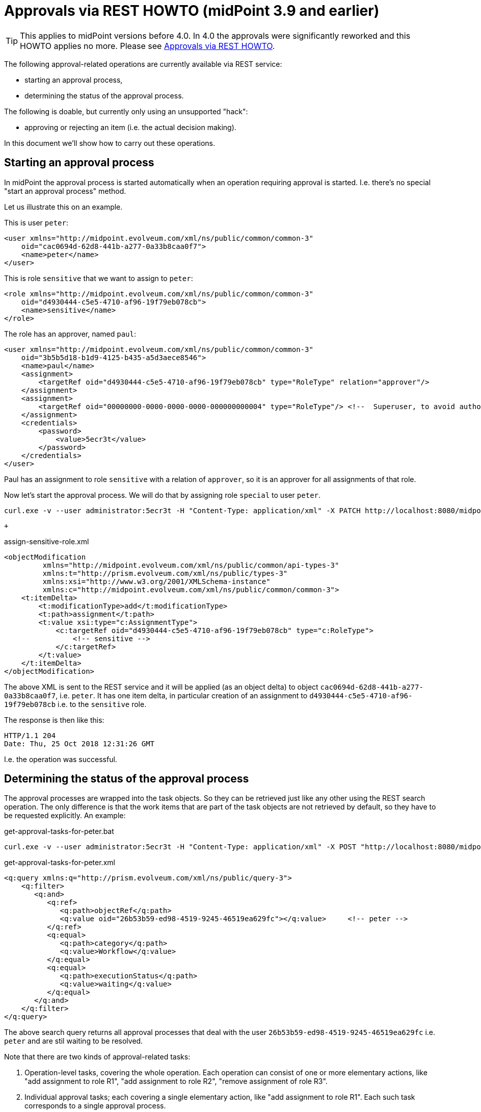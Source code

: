= Approvals via REST HOWTO (midPoint 3.9 and earlier)
:page-nav-title: 3.9 and earlier
:page-wiki-name: Approvals via REST HOWTO (midPoint 3.9 and earlier)
:page-wiki-id: 26870182
:page-wiki-metadata-create-user: mederly
:page-wiki-metadata-create-date: 2018-10-25T23:28:25.451+02:00
:page-wiki-metadata-modify-user: mederly
:page-wiki-metadata-modify-date: 2020-11-25T11:15:37.353+01:00
:page-obsolete: true
:page-replaced-by: ../

[TIP]
====
This applies to midPoint versions before 4.0.
In 4.0 the approvals were significantly reworked and this HOWTO applies no more.
Please see xref:/midpoint/guides/approvals-via-rest-howto/[Approvals via REST HOWTO].
====

The following approval-related operations are currently available via REST service:

* starting an approval process,

* determining the status of the approval process.

The following is doable, but currently only using an unsupported "hack":

* approving or rejecting an item (i.e. the actual decision making).

In this document we'll show how to carry out these operations.


== Starting an approval process

In midPoint the approval process is started automatically when an operation requiring approval is started.
I.e. there's no special "start an approval process" method.

Let us illustrate this on an example.

This is user `peter`:

[source,xml]
----
<user xmlns="http://midpoint.evolveum.com/xml/ns/public/common/common-3"
    oid="cac0694d-62d8-441b-a277-0a33b8caa0f7">
    <name>peter</name>
</user>
----

This is role `sensitive` that we want to assign to `peter`:

[source,xml]
----
<role xmlns="http://midpoint.evolveum.com/xml/ns/public/common/common-3"
    oid="d4930444-c5e5-4710-af96-19f79eb078cb">
    <name>sensitive</name>
</role>
----

The role has an approver, named `paul`:

[source,xml]
----
<user xmlns="http://midpoint.evolveum.com/xml/ns/public/common/common-3"
    oid="3b5b5d18-b1d9-4125-b435-a5d3aece8546">
    <name>paul</name>
    <assignment>
        <targetRef oid="d4930444-c5e5-4710-af96-19f79eb078cb" type="RoleType" relation="approver"/>
    </assignment>
    <assignment>
        <targetRef oid="00000000-0000-0000-0000-000000000004" type="RoleType"/> <!--  Superuser, to avoid authorization issues -->
    </assignment>
    <credentials>
        <password>
            <value>5ecr3t</value>
        </password>
    </credentials>
</user>
----

Paul has an assignment to role `sensitive` with a relation of `approver`, so it is an approver for all assignments of that role.

Now let's start the approval process.
We will do that by assigning role `special` to user `peter`.

[source]
----
curl.exe -v --user administrator:5ecr3t -H "Content-Type: application/xml" -X PATCH http://localhost:8080/midpoint/ws/rest/users/cac0694d-62d8-441b-a277-0a33b8caa0f7 -d @assign-sensitive-role.xml
----

 +

.assign-sensitive-role.xml
[source,xml]
----
<objectModification
         xmlns="http://midpoint.evolveum.com/xml/ns/public/common/api-types-3"
         xmlns:t="http://prism.evolveum.com/xml/ns/public/types-3"
         xmlns:xsi="http://www.w3.org/2001/XMLSchema-instance"
         xmlns:c="http://midpoint.evolveum.com/xml/ns/public/common/common-3">
    <t:itemDelta>
        <t:modificationType>add</t:modificationType>
        <t:path>assignment</t:path>
        <t:value xsi:type="c:AssignmentType">
            <c:targetRef oid="d4930444-c5e5-4710-af96-19f79eb078cb" type="c:RoleType">
                <!-- sensitive -->
            </c:targetRef>
        </t:value>
    </t:itemDelta>
</objectModification>
----

The above XML is sent to the REST service and it will be applied (as an object delta) to object `cac0694d-62d8-441b-a277-0a33b8caa0f7`, i.e. `peter`. It has one item delta, in particular creation of an assignment to `d4930444-c5e5-4710-af96-19f79eb078cb` i.e. to the `sensitive` role.

The response is then like this:

[source]
----
HTTP/1.1 204
Date: Thu, 25 Oct 2018 12:31:26 GMT
----

I.e. the operation was successful.

== Determining the status of the approval process

The approval processes are wrapped into the task objects.
So they can be retrieved just like any other using the REST search operation.
The only difference is that the work items that are part of the task objects are not retrieved by default, so they have to be requested explicitly.
An example:

.get-approval-tasks-for-peter.bat
[source]
----
curl.exe -v --user administrator:5ecr3t -H "Content-Type: application/xml" -X POST "http://localhost:8080/midpoint/ws/rest/tasks/search?include=workflowContext%%2FworkItem" -d @get-approval-tasks-for-peter.xml
----

.get-approval-tasks-for-peter.xml
[source,xml]
----
<q:query xmlns:q="http://prism.evolveum.com/xml/ns/public/query-3">
    <q:filter>
       <q:and>
          <q:ref>
             <q:path>objectRef</q:path>
             <q:value oid="26b53b59-ed98-4519-9245-46519ea629fc"></q:value>	<!-- peter -->
          </q:ref>
          <q:equal>
             <q:path>category</q:path>
             <q:value>Workflow</q:value>
          </q:equal>
          <q:equal>
             <q:path>executionStatus</q:path>
             <q:value>waiting</q:value>
          </q:equal>
       </q:and>
    </q:filter>
</q:query>
----

The above search query returns all approval processes that deal with the user `26b53b59-ed98-4519-9245-46519ea629fc` i.e. `peter` and are stil waiting to be resolved.

Note that there are two kinds of approval-related tasks:

. Operation-level tasks, covering the whole operation.
Each operation can consist of one or more elementary actions, like "add assignment to role R1", "add assignment to role R2", "remove assignment of role R3".

. Individual approval tasks; each covering a single elementary action, like "add assignment to role R1".
Each such task corresponds to a single approval process.

The above query would result in the following (some comments added):

[source,xml]
----
<t:object xmlns:t="http://prism.evolveum.com/xml/ns/public/types-3" xmlns="http://midpoint.evolveum.com/xml/ns/public/common/common-3" xmlns:apti="http://midpoint.evolveum.com/xml/ns/public/common/api-types-3" xmlns:c="http://midpoint.evolveum.com/xml/ns/public/common/common-3" xmlns:icfs="http://midpoint.evolveum.com/xml/ns/public/connector/icf-1/resource-schema-3" xmlns:org="http://midpoint.evolveum.com/xml/ns/public/common/org-3" xmlns:q="http://prism.evolveum.com/xml/ns/public/query-3" xmlns:ri="http://midpoint.evolveum.com/xml/ns/public/resource/instance-3" xmlns:xsi="http://www.w3.org/2001/XMLSchema-instance" xsi:type="apti:ObjectListType">

    <!-- This is elementary operation-level task. It deals with the assigning of "sensitive" role to user "peter". -->

    <apti:object oid="3cc5c1f4-040d-40b1-9a72-27539bc83681" version="2" xsi:type="c:TaskType">
        <name>Approval of: Assigning role "sensitive" to user "peter"</name>
        <taskIdentifier>1540504610111-0-1</taskIdentifier>
        <ownerRef oid="00000000-0000-0000-0000-000000000002" relation="org:default" type="c:UserType"/>
        <channel>http://midpoint.evolveum.com/xml/ns/public/model/channels-3#rest</channel>
        <parent>1540504610068-0-1</parent>
        <executionStatus>waiting</executionStatus>
        <waitingReason>other</waitingReason>
        <category>Workflow</category>
        <handlerUri>http://midpoint.evolveum.com/xml/ns/public/workflow/process-instance-shadow/handler-3</handlerUri>
        <resultStatus>in_progress</resultStatus>
        <objectRef oid="cac0694d-62d8-441b-a277-0a33b8caa0f7" relation="org:default" type="c:UserType"/>		<!-- peter -->
        <progress>0</progress>
        <recurrence>single</recurrence>
        <binding>tight</binding>
        <schedule/>
        <workflowContext>
            <processInstanceId>10114</processInstanceId>			<!-- this is process instance ID in Activiti -->
            <processName>ItemApproval</processName>
            <processInstanceName>Assigning role "sensitive" to user "peter"</processInstanceName>
            <localizableProcessInstanceName xsi:type="c:SingleLocalizableMessageType">	<!-- this is the process name in localizable form -->
                <key>DefaultPolicyConstraint.Short.assignmentModification.toBeAdded</key>
                <argument>
                    <localizable xsi:type="c:SingleLocalizableMessageType">
                        <key>ObjectSpecification</key>
                        <argument>
                            <localizable xsi:type="c:SingleLocalizableMessageType">
                                <key>ObjectTypeLowercase.RoleType</key>
                                <fallbackMessage>RoleType</fallbackMessage>
                            </localizable>
                        </argument>
                        <argument>
                            <value>sensitive</value>
                        </argument>
                    </localizable>
                </argument>
                <argument>
                    <localizable xsi:type="c:SingleLocalizableMessageType">
                        <key>ObjectSpecification</key>
                        <argument>
                            <localizable xsi:type="c:SingleLocalizableMessageType">
                                <key>ObjectTypeLowercase.UserType</key>
                                <fallbackMessage>UserType</fallbackMessage>
                            </localizable>
                        </argument>
                        <argument>
                            <value>peter</value>
                        </argument>
                    </localizable>
                </argument>
            </localizableProcessInstanceName>
            <startTimestamp>2018-10-25T23:56:50.066+02:00</startTimestamp>
            <requesterRef oid="00000000-0000-0000-0000-000000000002" relation="org:default" type="c:UserType"/>
            <objectRef oid="cac0694d-62d8-441b-a277-0a33b8caa0f7" relation="org:default" type="c:UserType"/>		<!-- peter -->
            <targetRef oid="d4930444-c5e5-4710-af96-19f79eb078cb" relation="org:default" type="c:RoleType"/>		<!-- sensitive -->
            <stageNumber>1</stageNumber>
            <changeProcessor>com.evolveum.midpoint.wf.impl.processors.primary.PrimaryChangeProcessor</changeProcessor>
            <processInterface>itemApprovalProcessInterface</processInterface>
            <processorSpecificState xsi:type="c:WfPrimaryChangeProcessorStateType">
                <changeAspect>com.evolveum.midpoint.wf.impl.processors.primary.policy.PolicyRuleBasedAspect</changeAspect>
                <deltasToProcess>	<!-- this is delta to be approved/rejected -->
                    <focusPrimaryDelta>
                        <t:changeType>modify</t:changeType>
                        <t:objectType>c:UserType</t:objectType>
                        <t:oid>cac0694d-62d8-441b-a277-0a33b8caa0f7</t:oid>
                        <t:itemDelta>
                            <t:modificationType>add</t:modificationType>
                            <t:path>c:assignment</t:path>
                            <t:value>
                                <targetRef oid="d4930444-c5e5-4710-af96-19f79eb078cb" type="c:RoleType"/>
                            </t:value>
                        </t:itemDelta>
                    </focusPrimaryDelta>
                </deltasToProcess>
            </processorSpecificState>
            <processSpecificState xsi:type="c:ItemApprovalProcessStateType">
                <approvalSchema>	<!-- this is the approval schema according to which the approval(s) are being gathered: in this case, it is a simple one-step approval -->
                    <stage id="1">
                        <number>1</number>
                        <approverRef oid="3b5b5d18-b1d9-4125-b435-a5d3aece8546" relation="org:default" type="c:UserType"/>
                        <outcomeIfNoApprovers>reject</outcomeIfNoApprovers>
                        <groupExpansion>byClaimingWorkItem</groupExpansion>
                    </stage>
                </approvalSchema>
                <policyRules/>
            </processSpecificState>
            <event xsi:type="c:CaseCreationEventType">		<!-- events related to this process; currently here is only the 'process started' event -->
                <timestamp>2018-10-25T23:56:50.066+02:00</timestamp>
                <initiatorRef oid="00000000-0000-0000-0000-000000000002" relation="org:default" type="c:UserType">
                    <targetName>administrator</targetName>
                </initiatorRef>
            </event>
            <workItem>		<!-- currently open work items -->
                <externalId>10217</externalId>
                <name>Assigning role "sensitive" to user "peter"</name>
                <createTimestamp>2018-10-25T23:56:50.136+02:00</createTimestamp>
                <assigneeRef oid="3b5b5d18-b1d9-4125-b435-a5d3aece8546" type="c:UserType">
                    <targetName>paul</targetName>
                </assigneeRef>
                <originalAssigneeRef oid="3b5b5d18-b1d9-4125-b435-a5d3aece8546" type="c:UserType">
                    <targetName>paul</targetName>
                </originalAssigneeRef>
                <stageNumber>1</stageNumber>
            </workItem>
        </workflowContext>
    </apti:object>

	<!-- This is the "umbrella task"; actually it wraps only a single elementary operation-level task, described above -->

    <apti:object oid="dbaa9640-3c80-4451-8abf-010b3f24b8d9" version="1" xsi:type="c:TaskType">
        <name>Approving and executing change of user "peter" (started 25-Oct-2018 23:56:50)</name>
        <taskIdentifier>1540504610068-0-1</taskIdentifier>
        <ownerRef oid="00000000-0000-0000-0000-000000000002" relation="org:default" type="c:UserType"/>
        <channel>http://midpoint.evolveum.com/xml/ns/public/model/channels-3#rest</channel>
        <executionStatus>waiting</executionStatus>
        <waitingReason>otherTasks</waitingReason>
        <category>Workflow</category>
        <handlerUri>http://midpoint.evolveum.com/xml/ns/public/workflow/prepare-root-operation/handler-3</handlerUri>
        <otherHandlersUriStack>
            <uriStackEntry>
                <handlerUri>http://midpoint.evolveum.com/xml/ns/public/model/operation/handler-3</handlerUri>
                <recurrence>single</recurrence>
                <binding>tight</binding>
            </uriStackEntry>
        </otherHandlersUriStack>
        <resultStatus>in_progress</resultStatus>
        <objectRef oid="cac0694d-62d8-441b-a277-0a33b8caa0f7" relation="org:default" type="c:UserType"/>
        <progress>0</progress>
        <recurrence>single</recurrence>
        <binding>tight</binding>
        <schedule/>
        <modelOperationContext>
            <state>primary</state>
            <channel>http://midpoint.evolveum.com/xml/ns/public/model/channels-3#rest</channel>
            <focusContext>
                <objectOldRef oid="cac0694d-62d8-441b-a277-0a33b8caa0f7" relation="org:default" type="c:UserType"/>
                <objectNewRef oid="cac0694d-62d8-441b-a277-0a33b8caa0f7" relation="org:default" type="c:UserType"/>
                <primaryDelta>
                    <t:changeType>modify</t:changeType>
                    <t:objectType>c:UserType</t:objectType>
                    <t:oid>cac0694d-62d8-441b-a277-0a33b8caa0f7</t:oid>
                </primaryDelta>
                <objectTypeClass>com.evolveum.midpoint.xml.ns._public.common.common_3.UserType</objectTypeClass>
                <oid>cac0694d-62d8-441b-a277-0a33b8caa0f7</oid>
                <iteration>0</iteration>
                <iterationToken/>
                <secondaryDeltas/>
            </focusContext>
            <focusClass>com.evolveum.midpoint.xml.ns._public.common.common_3.UserType</focusClass>
            <doReconciliationForAllProjections>false</doReconciliationForAllProjections>
            <executionPhaseOnly>false</executionPhaseOnly>
            <projectionWave>1</projectionWave>
            <executionWave>0</executionWave>
            <lazyAuditRequest>false</lazyAuditRequest>
            <requestAudited>false</requestAudited>
            <executionAudited>false</executionAudited>
            <requestAuthorized>true</requestAuthorized>
            <stats/>
            <requestMetadata>
                <requestTimestamp>2018-10-25T23:56:50.047+02:00</requestTimestamp>
                <requestorRef oid="00000000-0000-0000-0000-000000000002" relation="org:default" type="c:UserType"/>
                <createChannel>http://midpoint.evolveum.com/xml/ns/public/model/channels-3#rest</createChannel>
            </requestMetadata>
        </modelOperationContext>
        <workflowContext>
            <localizableTaskName xsi:type="c:SingleLocalizableMessageType">
                <key>ApprovingAndExecuting.ChangeOf</key>
                <argument>
                    <localizable xsi:type="c:SingleLocalizableMessageType">
                        <key>ObjectSpecification</key>
                        <argument>
                            <localizable xsi:type="c:SingleLocalizableMessageType">
                                <key>ObjectTypeLowercase.UserType</key>
                                <fallbackMessage>UserType</fallbackMessage>
                            </localizable>
                        </argument>
                        <argument>
                            <value>peter</value>
                        </argument>
                    </localizable>
                </argument>
                <argument>
                    <value>25-Oct-2018 23:56:50</value>
                </argument>
            </localizableTaskName>
            <startTimestamp>2018-10-25T23:56:50.067+02:00</startTimestamp>
            <requesterRef oid="00000000-0000-0000-0000-000000000002" relation="org:default" type="c:UserType"/>
            <objectRef oid="cac0694d-62d8-441b-a277-0a33b8caa0f7" relation="org:default" type="c:UserType"/>
            <changeProcessor>com.evolveum.midpoint.wf.impl.processors.primary.PrimaryChangeProcessor</changeProcessor>
        </workflowContext>
    </apti:object>
</t:object>
----

== Approving or rejecting a work item

This is currently not supported via REST directly.
However, it can be achieved using a workaround (an euphemism for really ugly hack):

.approve-work-item.bat
[source]
----
curl.exe --user administrator:5ecr3t -H "Content-Type: application/xml" -X POST "http://localhost:8080/midpoint/ws/rest/rpc/executeScript" -d @approve-work-item.xml
----

.approve-work-item.xml
[source,xml]
----
<?xml version="1.0"?>
<s:executeScript xmlns:s="http://midpoint.evolveum.com/xml/ns/public/model/scripting-3" xmlns:c="http://midpoint.evolveum.com/xml/ns/public/common/common-3" xmlns:xsi="http://www.w3.org/2001/XMLSchema-instance">
    <s:action>
        <s:type>execute-script</s:type>
        <s:parameter>
            <s:name>script</s:name>
            <c:value xsi:type="c:ScriptExpressionEvaluatorType">
                <c:code>midpoint.workflowService.completeWorkItem(
                            '10217',        /* this is work item ID */
                            true,           /* true for approval, false for rejection */
                            null,           /* this is comment */
                            null, new com.evolveum.midpoint.schema.result.OperationResult('completeWorkItem'))</c:code>
            </c:value>
        </s:parameter>
        <s:parameter>
            <s:name>forWholeInput</s:name>
            <c:value>true</c:value>
        </s:parameter>
    </s:action>
</s:executeScript>
----

Note that you have to provide correct work item ID as the first parameter of `completeWorkItem` method.

Unfortunately, the approval/rejection is logged under `administrator` account.
It is not possible to use non-admin account to carry out this action, because Groovy script execution requires the strongest authorization (because of the security implications).